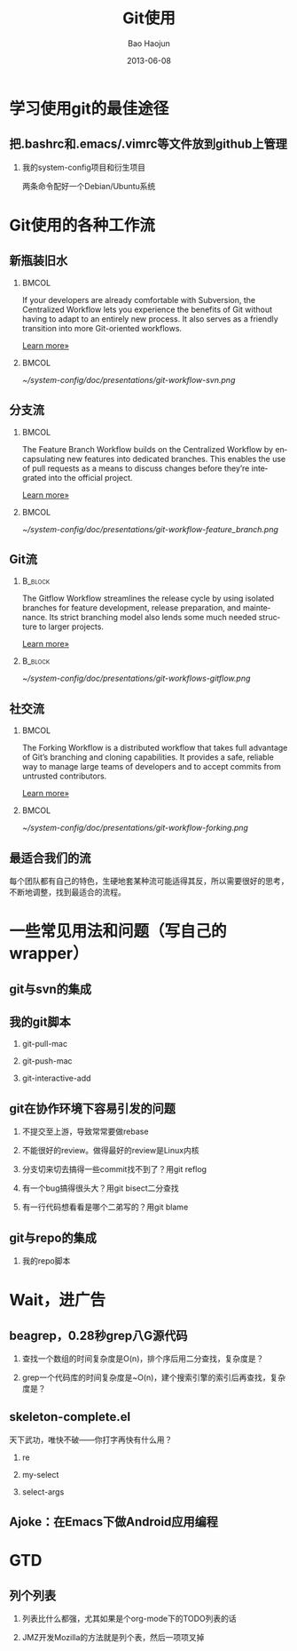 #+Latex: \AtBeginDvi{\special{pdf:tounicode UTF8-UCS2}}
#+Latex: \begin{CJK*}{UTF8}{simsun}
#+Latex: \CJKtilde


#+TITLE:     Git使用
#+AUTHOR:    Bao Haojun
#+EMAIL:     baohaojun@gmail.com
#+DATE:      2013-06-08
#+LATEX_CLASS_OPTIONS: [presentation,CJKbookmarks]
#+DESCRIPTION:
#+KEYWORDS:
#+LANGUAGE:  en
#+OPTIONS:   H:2 num:t toc:t \n:nil @:t ::t |:t ^:t -:t f:t *:t <:t
#+OPTIONS:   TeX:t LaTeX:t skip:nil d:nil todo:t pri:nil tags:not-in-toc
#+INFOJS_OPT: view:nil toc:nil ltoc:t mouse:underline buttons:0 path:http://orgmode.org/org-info.js
#+EXPORT_SELECT_TAGS: export
#+EXPORT_EXCLUDE_TAGS: noexport
#+LINK_UP:
#+LINK_HOME:

* 学习使用git的最佳途径

** 把.bashrc和.emacs/.vimrc等文件放到github上管理

*** 我的system-config项目和衍生项目

两条命令配好一个Debian/Ubuntu系统

* Git使用的各种工作流


** 新瓶装旧水

***                                                                             :BMCOL:
    :PROPERTIES:
    :BEAMER_col: 0.7
    :END:
If your developers are already comfortable with Subversion, the
Centralized Workflow lets you experience the benefits of Git without
having to adapt to an entirely new process. It also serves as a
friendly transition into more Git-oriented workflows.

[[https://www.atlassian.com/git/workflows][Learn more»]]

***                                                                             :BMCOL:
    :PROPERTIES:
    :BEAMER_col: 0.3
    :END:
#+caption: 中央集权（svn）式工作流
#+label: git-workflow-svn
[[~/system-config/doc/presentations/git-workflow-svn.png]]


** 分支流

***                                                                             :BMCOL:
    :PROPERTIES:
    :BEAMER_col: 0.7
    :END:
The Feature Branch Workflow builds on the Centralized Workflow by
encapsulating new features into dedicated branches. This enables the
use of pull requests as a means to discuss changes before they’re
integrated into the official project.

[[https://www.atlassian.com/git/workflows][Learn more»]]
***                                                                             :BMCOL:
    :PROPERTIES:
    :BEAMER_col: 0.3
    :END:
   #+caption: 拉出一条条的开发分支
   #+label: git-workflow-branch
   [[~/system-config/doc/presentations/git-workflow-feature_branch.png]]


** Git流

***                                                                             :B_block:
    :PROPERTIES:
    :BEAMER_env: block
    :END:
The Gitflow Workflow streamlines the release cycle by using isolated
branches for feature development, release preparation, and
maintenance. Its strict branching model also lends some much needed
structure to larger projects.

[[https://www.atlassian.com/git/workflows][Learn more»]]

***                                                                             :B_block:
    :PROPERTIES:
    :BEAMER_env: block
    :END:

  #+ATTR_LATEX: :width 0.5\textwidth
  #+caption: Git流
  #+label: fig:git-flow
  [[~/system-config/doc/presentations/git-workflows-gitflow.png]]

** 社交流

***                                                                             :BMCOL:
    :PROPERTIES:
    :BEAMER_col: 0.7
    :END:
The Forking Workflow is a distributed workflow that takes full
advantage of Git’s branching and cloning capabilities. It provides a
safe, reliable way to manage large teams of developers and to accept
commits from untrusted contributors.

[[https://www.atlassian.com/git/workflows][Learn more»]]


***                                                                             :BMCOL:
    :PROPERTIES:
    :BEAMER_col: 0.3
    :END:

    #+caption: Forking Workflow
    #+label: fig:forking-workflow
    #+ATTR_LATEX: :width .9\linewidth
    [[~/system-config/doc/presentations/git-workflow-forking.png]]

** 最适合我们的流

每个团队都有自己的特色，生硬地套某种流可能适得其反，所以需要很好的思考，
不断地调整，找到最适合的流程。

* 一些常见用法和问题（写自己的wrapper）

** git与svn的集成

** 我的git脚本
*** git-pull-mac
*** git-push-mac
*** git-interactive-add

** git在协作环境下容易引发的问题

*** 不提交至上游，导致常常要做rebase
*** 不能很好的review。做得最好的review是Linux内核
*** 分支切来切去搞得一些commit找不到了？用git reflog
*** 有一个bug搞得很头大？用git bisect二分查找
*** 有一行代码想看看是哪个二弟写的？用git blame

** git与repo的集成

*** 我的repo脚本

* Wait，进广告

** beagrep，0.28秒grep八G源代码

*** 查找一个数组的时间复杂度是O(n)，排个序后用二分查找，复杂度是？
*** grep一个代码库的时间复杂度是~O(n)，建个搜索引擎的索引后再查找，复杂度是？

** skeleton-complete.el

天下武功，唯快不破——你打字再快有什么用？

*** re
*** my-select
*** select-args

** Ajoke：在Emacs下做Android应用编程

* GTD

** 列个列表

*** 列表比什么都强，尤其如果是个org-mode下的TODO列表的话

*** JMZ开发Mozilla的方法就是列个表，然后一项项叉掉


#+Latex: \end{CJK*}

# Local Variables: #
# eval: (org-beamer-mode) #
# eval: (mmm-mode 1) #
# End: #
